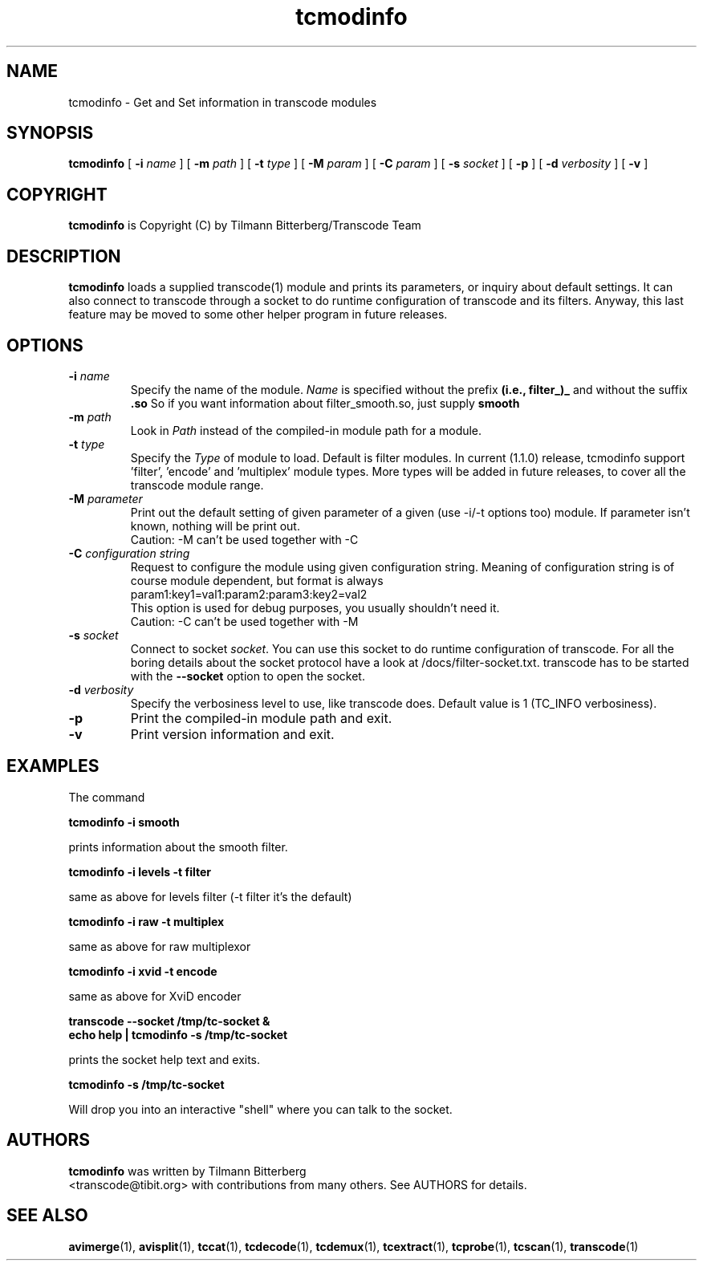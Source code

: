.TH tcmodinfo 1 "21th January 2003" "tcmodinfo(1)"
.SH NAME
tcmodinfo \- Get and Set information in transcode modules
.SH SYNOPSIS
.na
.B tcmodinfo
[
.B -i
.I name
] [
.B -m
.I path
] [
.B -t
.I type
] [
.B -M
.I param
] [
.B -C
.I param
] [
.B -s
.I socket
] [
.B -p
] [
.B -d
.I verbosity
] [
.B -v
]
.SH COPYRIGHT
\fBtcmodinfo\fP is Copyright (C) by Tilmann Bitterberg/Transcode Team
.SH DESCRIPTION
.B tcmodinfo
loads a supplied transcode(1) module and prints its parameters, or
inquiry about default settings. It can also connect to transcode through
a socket to do runtime configuration of transcode and its filters.
Anyway, this last feature may be moved to some other helper program
in future releases.
.SH OPTIONS
.TP
\fB-i\fP \fIname\fP
Specify the name of the module. \fIName\fP is specified without the prefix
.B (i.e., filter_)_
and without the suffix
.B \.so
So if you want information about filter_smooth.so, just supply
.B smooth
.TP
\fB-m\fP \fIpath\fP
Look in \fIPath\fP instead of the compiled-in module path for a module.
.TP
\fB-t\fP \fItype\fP
Specify the \fIType\fP of module to load. Default is filter modules.
In current (1.1.0) release, tcmodinfo support 'filter', 'encode' and 'multiplex'
module types. More types will be added in future releases, to cover all
the transcode module range.
.TP
\fB-M\fP \fIparameter\fP
Print out the default setting of given parameter of a given (use -i/-t options
too) module. If parameter isn't known, nothing will be print out.
.br
Caution: -M can't be used together with -C
.TP
\fB-C\fP \fIconfiguration string\fP
Request to configure the module using given configuration string.
Meaning of configuration string is of course module dependent, but format
is always
.br
param1:key1=val1:param2:param3:key2=val2
.br
This option is used for debug purposes, you usually shouldn't need it.
.br
Caution: -C can't be used together with -M
.TP
\fB-s\fP \fIsocket\fP
Connect to socket \fIsocket\fP. You can use this socket to do runtime
configuration of transcode. For all the boring details about the socket
protocol have a look at /docs/filter\-socket.txt. transcode has to be started
with the \fB\-\-socket\fP option to open the socket.
.TP
\fB-d\fP \fIverbosity\fP
Specify the verbosiness level to use, like transcode does. Default value
is 1 (TC_INFO verbosiness).
.TP
.B -p
Print the compiled-in module path and exit.
.TP
.B -v
Print version information and exit.
.SH EXAMPLES
The command
.PP
.B tcmodinfo \-i smooth
.PP
prints information about the smooth filter.
.PP
.B tcmodinfo \-i levels -t filter
.PP
same as above for levels filter (-t filter it's the default)
.PP
.B tcmodinfo \-i raw -t multiplex
.PP
same as above for raw multiplexor
.PP
.B tcmodinfo \-i xvid -t encode
.PP
same as above for XviD encoder
.PP
.B transcode \-\-socket /tmp/tc\-socket &
.br
.B echo help | tcmodinfo \-s /tmp/tc\-socket
.PP
prints the socket help text and exits.
.PP
.B tcmodinfo \-s /tmp/tc\-socket
.PP
Will drop you into an interactive "shell" where you can talk to the socket.
.SH AUTHORS
.B tcmodinfo
was written by Tilmann Bitterberg
.br
<transcode@tibit.org> with contributions from
many others.  See AUTHORS for details.
.SH SEE ALSO
.BR avimerge (1),
.BR avisplit (1),
.BR tccat (1),
.BR tcdecode (1),
.BR tcdemux (1),
.BR tcextract (1),
.BR tcprobe (1),
.BR tcscan (1),
.BR transcode (1)

